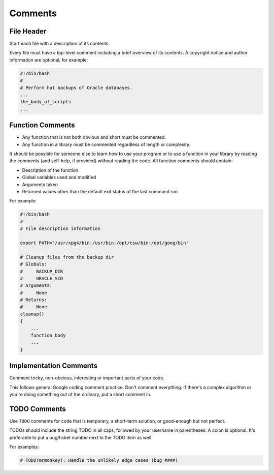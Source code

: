 Comments
===============================================================================

.. _sh_file_header:

File Header
-------------------------------------------------------------------------------
Start each file with a description of its contents.

Every file must have a top-level comment including a brief overview of its
contents. A copyright notice and author information are optional, for example:

.. code-block:: sh

    #!/bin/bash
    #
    # Perform hot backups of Oracle databases.
    ...
    the_body_of_scripts
    ...

.. _sh_function_comments:

Function Comments
-------------------------------------------------------------------------------
- Any function that is not both obvious and short must be commented.
- Any function in a library must be commented regardless of length or complexity.

It should be possible for someone else to learn how to use your program or to
use a function in your library by reading the comments (and self-help, if
provided) without reading the code. All function comments should contain:

- Description of the function
- Global variables used and modified
- Arguments taken
- Returned values other than the default exit status of the last command run

For example:

.. code-block:: sh

    #!/bin/bash
    #
    # File description information

    export PATH='/usr/xpg4/bin:/usr/bin:/opt/csw/bin:/opt/goog/bin'

    # Cleanup files from the backup dir
    # Globals:
    #     BACKUP_DIR
    #     ORACLE_SID
    # Arguments:
    #     None
    # Returns:
    #     None
    cleanup()
    {
        ...
        function_body
        ...
    }

.. _sh_implementation_comments:

Implementation Comments
-------------------------------------------------------------------------------
Comment tricky, non-obvious, interesting or important parts of your code.

This follows general Google coding comment practice. Don't comment everything.
If there's a complex algorithm or you're doing something out of the ordinary,
put a short comment in.

.. _sh_todo_comments:

TODO Comments
-------------------------------------------------------------------------------
Use ``TODO`` comments for code that is temporary, a short-term solution,
or good-enough but not perfect.

TODOs should include the string TODO in all caps, followed by your
username in parentheses. A colon is optional. It's preferable to put
a bug/ticket number next to the TODO item as well.

For examples:

.. code-block:: sh

    # TODO(mrmonkey): Handle the unlikely edge cases (bug ####)
